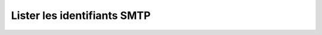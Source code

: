 Lister les identifiants SMTP
============================

.. http:get:: /api/email/credentials

   Renvoie la liste des identifiants SMTP.

   :reqheader Authorization: Les identifiants de l'utilisateur.

   :param limit: Le nombre maximum de résultats souhaités *(défaut: 20)*
   :type limit: int
   :param offset: Le numéro du premier résultat souhaité *(défaut: 0)*
   :type offset: int
   :param sortby: Le paramètre selon lequel les règles seront triées *(défaut: name+)*
   :type sortby: [name+|name-]

   :statuscode 200: L'identifiant a été renvoyé avec succès.
   :statuscode 401: Authentification d'utilisateur invalide.
   :statuscode 404: L'identifiant demandé n'existe pas.

   :resjsonarr string emailAddress: L'adresse email d'envoi.
   :resjsonarr string serverAddress: L'adresse (port inclus) du serveur SMTP servant
     à envoyer les emails.
   :resjsonarr string login: Le nom d'utilisateur à utiliser pour l'authentification SMTP.
   :resjsonarr string password: Le mot de passe utilisateur.


   **Exemple de requête**

   .. code-block:: http

      GET https://my_waarp_gateway.net/api/email/credentials HTTP/1.1
      Authorization: Basic QWxhZGRpbjpvcGVuIHNlc2FtZQ==

   **Exemple de réponse**

   .. code-block:: http

      HTTP/1.1 200 OK
      Content-Type: application/json
      Content-Length: 436

      [{
        "emailAddress": "waarp@example.com",
        "serverAddress": "smtp.example.com:587",
        "login": "waarp",
        "password": "sesame"
      }, {
        "emailAddress": "prod@example.com",
        "serverAddress": "smtp.example.com:587",
        "login": "waarp",
        "password": "sesame"
      }]
